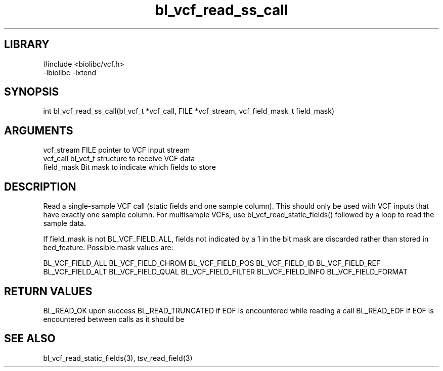 \" Generated by c2man from bl_vcf_read_ss_call.c
.TH bl_vcf_read_ss_call 3

.SH LIBRARY
\" Indicate #includes, library name, -L and -l flags
.nf
.na
#include <biolibc/vcf.h>
-lbiolibc -lxtend
.ad
.fi

\" Convention:
\" Underline anything that is typed verbatim - commands, etc.
.SH SYNOPSIS
.PP
int     bl_vcf_read_ss_call(bl_vcf_t *vcf_call, FILE *vcf_stream,
vcf_field_mask_t field_mask)

.SH ARGUMENTS
.nf
.na
vcf_stream  FILE pointer to VCF input stream
vcf_call    bl_vcf_t structure to receive VCF data
field_mask  Bit mask to indicate which fields to store
.ad
.fi

.SH DESCRIPTION

Read a single-sample VCF call (static fields and one sample column).
This should only be used with VCF inputs that have exactly one
sample column.  For multisample VCFs, use bl_vcf_read_static_fields()
followed by a loop to read the sample data.

If field_mask is not BL_VCF_FIELD_ALL, fields not indicated by a 1
in the bit mask are discarded rather than stored in bed_feature.
Possible mask values are:

BL_VCF_FIELD_ALL
BL_VCF_FIELD_CHROM
BL_VCF_FIELD_POS
BL_VCF_FIELD_ID
BL_VCF_FIELD_REF
BL_VCF_FIELD_ALT
BL_VCF_FIELD_QUAL
BL_VCF_FIELD_FILTER
BL_VCF_FIELD_INFO
BL_VCF_FIELD_FORMAT

.SH RETURN VALUES

BL_READ_OK upon success
BL_READ_TRUNCATED if EOF is encountered while reading a call
BL_READ_EOF if EOF is encountered between calls as it should be

.SH SEE ALSO

bl_vcf_read_static_fields(3), tsv_read_field(3)

